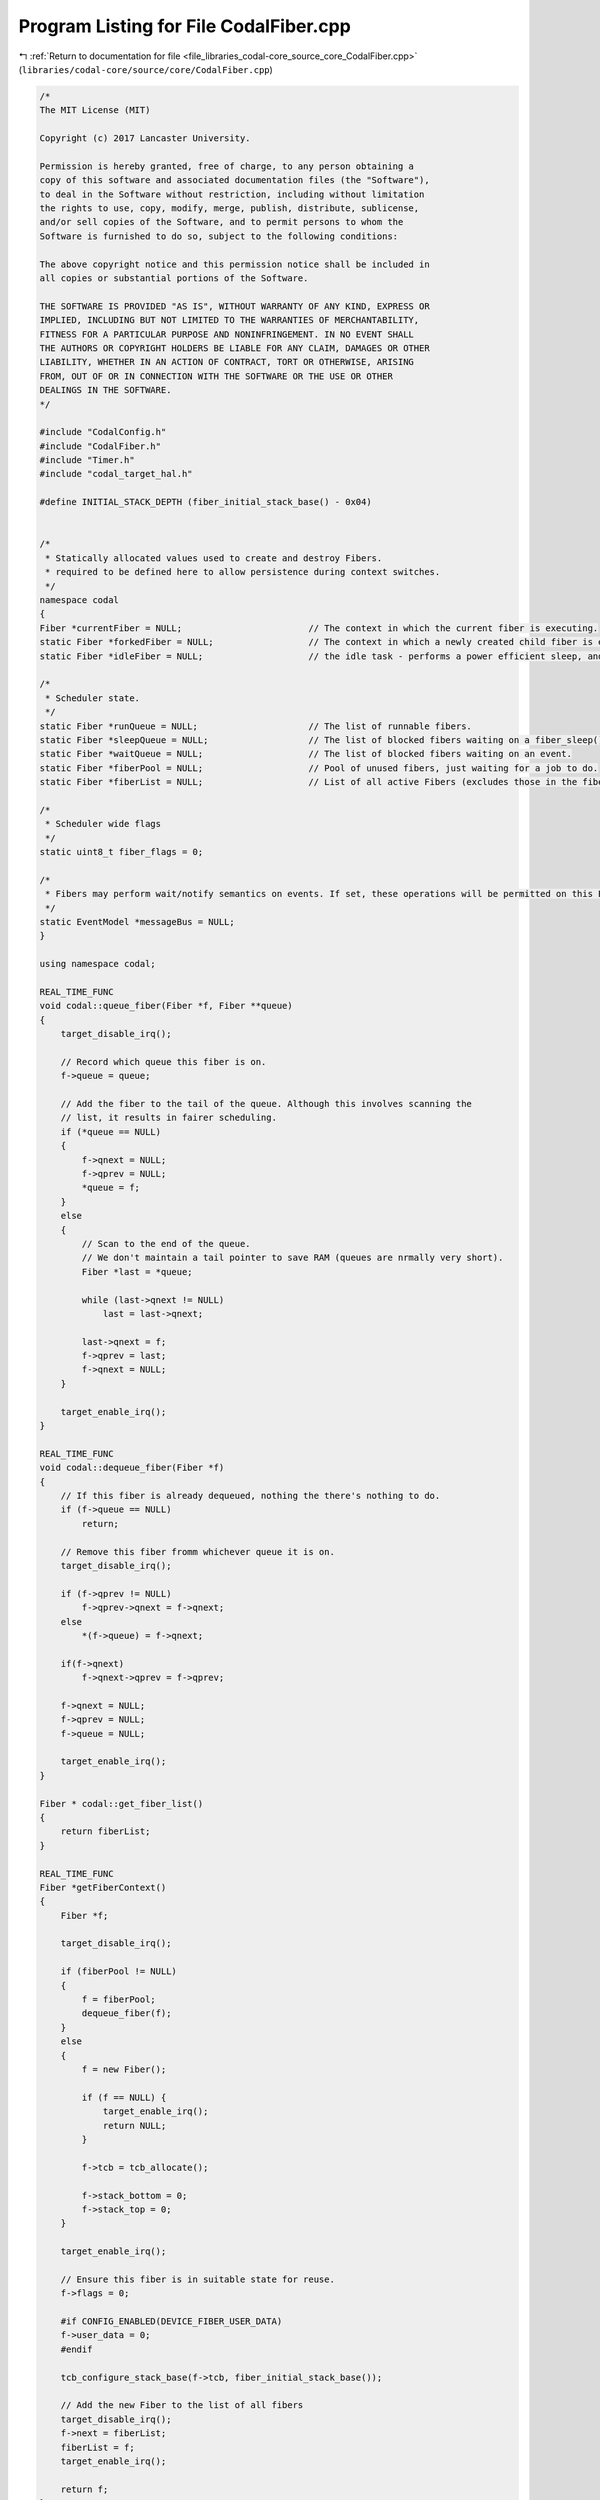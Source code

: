 
.. _program_listing_file_libraries_codal-core_source_core_CodalFiber.cpp:

Program Listing for File CodalFiber.cpp
=======================================

|exhale_lsh| :ref:`Return to documentation for file <file_libraries_codal-core_source_core_CodalFiber.cpp>` (``libraries/codal-core/source/core/CodalFiber.cpp``)

.. |exhale_lsh| unicode:: U+021B0 .. UPWARDS ARROW WITH TIP LEFTWARDS

.. code-block:: cpp

   /*
   The MIT License (MIT)
   
   Copyright (c) 2017 Lancaster University.
   
   Permission is hereby granted, free of charge, to any person obtaining a
   copy of this software and associated documentation files (the "Software"),
   to deal in the Software without restriction, including without limitation
   the rights to use, copy, modify, merge, publish, distribute, sublicense,
   and/or sell copies of the Software, and to permit persons to whom the
   Software is furnished to do so, subject to the following conditions:
   
   The above copyright notice and this permission notice shall be included in
   all copies or substantial portions of the Software.
   
   THE SOFTWARE IS PROVIDED "AS IS", WITHOUT WARRANTY OF ANY KIND, EXPRESS OR
   IMPLIED, INCLUDING BUT NOT LIMITED TO THE WARRANTIES OF MERCHANTABILITY,
   FITNESS FOR A PARTICULAR PURPOSE AND NONINFRINGEMENT. IN NO EVENT SHALL
   THE AUTHORS OR COPYRIGHT HOLDERS BE LIABLE FOR ANY CLAIM, DAMAGES OR OTHER
   LIABILITY, WHETHER IN AN ACTION OF CONTRACT, TORT OR OTHERWISE, ARISING
   FROM, OUT OF OR IN CONNECTION WITH THE SOFTWARE OR THE USE OR OTHER
   DEALINGS IN THE SOFTWARE.
   */
   
   #include "CodalConfig.h"
   #include "CodalFiber.h"
   #include "Timer.h"
   #include "codal_target_hal.h"
   
   #define INITIAL_STACK_DEPTH (fiber_initial_stack_base() - 0x04)
   
   
   /*
    * Statically allocated values used to create and destroy Fibers.
    * required to be defined here to allow persistence during context switches.
    */
   namespace codal
   {
   Fiber *currentFiber = NULL;                        // The context in which the current fiber is executing.
   static Fiber *forkedFiber = NULL;                  // The context in which a newly created child fiber is executing.
   static Fiber *idleFiber = NULL;                    // the idle task - performs a power efficient sleep, and system maintenance tasks.
   
   /*
    * Scheduler state.
    */
   static Fiber *runQueue = NULL;                     // The list of runnable fibers.
   static Fiber *sleepQueue = NULL;                   // The list of blocked fibers waiting on a fiber_sleep() operation.
   static Fiber *waitQueue = NULL;                    // The list of blocked fibers waiting on an event.
   static Fiber *fiberPool = NULL;                    // Pool of unused fibers, just waiting for a job to do.
   static Fiber *fiberList = NULL;                    // List of all active Fibers (excludes those in the fiberPool)
   
   /*
    * Scheduler wide flags
    */
   static uint8_t fiber_flags = 0;
   
   /*
    * Fibers may perform wait/notify semantics on events. If set, these operations will be permitted on this EventModel.
    */
   static EventModel *messageBus = NULL;
   }
   
   using namespace codal;
   
   REAL_TIME_FUNC
   void codal::queue_fiber(Fiber *f, Fiber **queue)
   {
       target_disable_irq();
   
       // Record which queue this fiber is on.
       f->queue = queue;
   
       // Add the fiber to the tail of the queue. Although this involves scanning the
       // list, it results in fairer scheduling.
       if (*queue == NULL)
       {
           f->qnext = NULL;
           f->qprev = NULL;
           *queue = f;
       }
       else
       {
           // Scan to the end of the queue.
           // We don't maintain a tail pointer to save RAM (queues are nrmally very short).
           Fiber *last = *queue;
   
           while (last->qnext != NULL)
               last = last->qnext;
   
           last->qnext = f;
           f->qprev = last;
           f->qnext = NULL;
       }
   
       target_enable_irq();
   }
   
   REAL_TIME_FUNC
   void codal::dequeue_fiber(Fiber *f)
   {
       // If this fiber is already dequeued, nothing the there's nothing to do.
       if (f->queue == NULL)
           return;
   
       // Remove this fiber fromm whichever queue it is on.
       target_disable_irq();
   
       if (f->qprev != NULL)
           f->qprev->qnext = f->qnext;
       else
           *(f->queue) = f->qnext;
   
       if(f->qnext)
           f->qnext->qprev = f->qprev;
   
       f->qnext = NULL;
       f->qprev = NULL;
       f->queue = NULL;
   
       target_enable_irq();
   }
   
   Fiber * codal::get_fiber_list()
   {
       return fiberList;
   }
   
   REAL_TIME_FUNC
   Fiber *getFiberContext()
   {
       Fiber *f;
   
       target_disable_irq();
   
       if (fiberPool != NULL)
       {
           f = fiberPool;
           dequeue_fiber(f);
       }
       else
       {
           f = new Fiber();
   
           if (f == NULL) {
               target_enable_irq();
               return NULL;
           }
   
           f->tcb = tcb_allocate();
   
           f->stack_bottom = 0;
           f->stack_top = 0;
       }
   
       target_enable_irq();
   
       // Ensure this fiber is in suitable state for reuse.
       f->flags = 0;
   
       #if CONFIG_ENABLED(DEVICE_FIBER_USER_DATA)
       f->user_data = 0;
       #endif
   
       tcb_configure_stack_base(f->tcb, fiber_initial_stack_base());
   
       // Add the new Fiber to the list of all fibers
       target_disable_irq();
       f->next = fiberList;
       fiberList = f;
       target_enable_irq();
   
       return f;
   }
   
   void codal::scheduler_init(EventModel &_messageBus)
   {
       // If we're already initialised, then nothing to do.
       if (fiber_scheduler_running())
           return;
   
           // Store a reference to the messageBus provided.
       // This parameter will be NULL if we're being run without a message bus.
       messageBus = &_messageBus;
   
       // Create a new fiber context
       currentFiber = getFiberContext();
   
       // Add ourselves to the run queue.
       queue_fiber(currentFiber, &runQueue);
   
       // Create the IDLE fiber.
       // Configure the fiber to directly enter the idle task.
       idleFiber = getFiberContext();
   
       tcb_configure_sp(idleFiber->tcb, INITIAL_STACK_DEPTH);
       tcb_configure_lr(idleFiber->tcb, (PROCESSOR_WORD_TYPE)&idle_task);
   
       if (messageBus)
       {
           // Register to receive events in the NOTIFY channel - this is used to implement wait-notify semantics
           messageBus->listen(DEVICE_ID_NOTIFY, DEVICE_EVT_ANY, scheduler_event, MESSAGE_BUS_LISTENER_IMMEDIATE);
           messageBus->listen(DEVICE_ID_NOTIFY_ONE, DEVICE_EVT_ANY, scheduler_event, MESSAGE_BUS_LISTENER_IMMEDIATE);
   
           system_timer_event_every_us(SCHEDULER_TICK_PERIOD_US, DEVICE_ID_SCHEDULER, DEVICE_SCHEDULER_EVT_TICK);
           messageBus->listen(DEVICE_ID_SCHEDULER, DEVICE_SCHEDULER_EVT_TICK, scheduler_tick, MESSAGE_BUS_LISTENER_IMMEDIATE);
       }
   
       fiber_flags |= DEVICE_SCHEDULER_RUNNING;
   }
   
   REAL_TIME_FUNC
   int codal::fiber_scheduler_running()
   {
       if (fiber_flags & DEVICE_SCHEDULER_RUNNING)
           return 1;
   
       return 0;
   }
   
   void codal::scheduler_tick(Event evt)
   {
       Fiber *f = sleepQueue;
       Fiber *t;
   
   #if !CONFIG_ENABLED(LIGHTWEIGHT_EVENTS)
       evt.timestamp /= 1000;
   #endif
   
       // Check the sleep queue, and wake up any fibers as necessary.
       while (f != NULL)
       {
           t = f->qnext;
   
           if (evt.timestamp >= f->context)
           {
               // Wakey wakey!
               dequeue_fiber(f);
               queue_fiber(f,&runQueue);
           }
   
           f = t;
       }
   }
   
   void codal::scheduler_event(Event evt)
   {
       Fiber *f = waitQueue;
       Fiber *t;
       int notifyOneComplete = 0;
   
       // This should never happen.
       // It is however, safe to simply ignore any events provided, as if no messageBus if recorded,
       // no fibers are permitted to block on events.
       if (messageBus == NULL)
           return;
   
       // Check the wait queue, and wake up any fibers as necessary.
       while (f != NULL)
       {
           t = f->qnext;
   
           // extract the event data this fiber is blocked on.
           uint16_t id = f->context & 0xFFFF;
           uint16_t value = (f->context & 0xFFFF0000) >> 16;
   
           // Special case for the NOTIFY_ONE channel...
           if ((evt.source == DEVICE_ID_NOTIFY_ONE && id == DEVICE_ID_NOTIFY) && (value == DEVICE_EVT_ANY || value == evt.value))
           {
               if (!notifyOneComplete)
               {
                   // Wakey wakey!
                   dequeue_fiber(f);
                   queue_fiber(f,&runQueue);
                   notifyOneComplete = 1;
               }
           }
   
           // Normal case.
           else if ((id == DEVICE_ID_ANY || id == evt.source) && (value == DEVICE_EVT_ANY || value == evt.value))
           {
               // Wakey wakey!
               dequeue_fiber(f);
               queue_fiber(f,&runQueue);
           }
   
           f = t;
       }
   
       // Unregister this event, as we've woken up all the fibers with this match.
       if (evt.source != DEVICE_ID_NOTIFY && evt.source != DEVICE_ID_NOTIFY_ONE)
           messageBus->ignore(evt.source, evt.value, scheduler_event);
   }
   
   static Fiber* handle_fob()
   {
       Fiber *f = currentFiber;
   
       // This is a blocking call, so if we're in a fork on block context,
       // it's time to spawn a new fiber...
       if (f->flags & DEVICE_FIBER_FLAG_FOB)
       {
           // Allocate a TCB from the new fiber. This will come from the tread pool if available,
           // else a new one will be allocated on the heap.
   
           if (!forkedFiber)
               forkedFiber = getFiberContext();
   
            // If we're out of memory, there's nothing we can do.
           // keep running in the context of the current thread as a best effort.
           if (forkedFiber != NULL) {
   #if CONFIG_ENABLED(DEVICE_FIBER_USER_DATA)
               forkedFiber->user_data = f->user_data;
               f->user_data = NULL;
   #endif
               f = forkedFiber;
           }
       }
       return f;
   }
   
   void codal::fiber_sleep(unsigned long t)
   {
       // If the scheduler is not running, then simply perform a spin wait and exit.
       if (!fiber_scheduler_running())
       {
           target_wait(t);
           return;
       }
   
       Fiber *f = handle_fob();
   
       // Calculate and store the time we want to wake up.
       f->context = system_timer_current_time() + t;
   
       // Remove fiber from the run queue
       dequeue_fiber(f);
   
       // Add fiber to the sleep queue. We maintain strict ordering here to reduce lookup times.
       queue_fiber(f, &sleepQueue);
   
       // Finally, enter the scheduler.
       schedule();
   }
   
   int codal::fiber_wait_for_event(uint16_t id, uint16_t value)
   {
       int ret = fiber_wake_on_event(id, value);
   
       if(ret == DEVICE_OK)
           schedule();
   
       return ret;
   }
   
   int codal::fiber_wake_on_event(uint16_t id, uint16_t value)
   {
       if (messageBus == NULL || !fiber_scheduler_running())
           return DEVICE_NOT_SUPPORTED;
   
       Fiber *f = handle_fob();
   
       // Encode the event data in the context field. It's handy having a 32 bit core. :-)
       f->context = (uint32_t)value << 16 | id;
   
       // Remove ourselves from the run queue
       dequeue_fiber(f);
   
       // Add ourselves to the sleep queue. We maintain strict ordering here to reduce lookup times.
       queue_fiber(f, &waitQueue);
   
       // Register to receive this event, so we can wake up the fiber when it happens.
       // Special case for the notify channel, as we always stay registered for that.
       if (id != DEVICE_ID_NOTIFY && id != DEVICE_ID_NOTIFY_ONE)
           messageBus->listen(id, value, scheduler_event, MESSAGE_BUS_LISTENER_IMMEDIATE);
   
       return DEVICE_OK;
   }
   
   #if CONFIG_ENABLED(DEVICE_FIBER_USER_DATA)
   #define HAS_THREAD_USER_DATA (currentFiber->user_data != NULL)
   #else
   #define HAS_THREAD_USER_DATA false
   #endif
   
   int codal::invoke(void (*entry_fn)(void))
   {
       // Validate our parameters.
       if (entry_fn == NULL)
           return DEVICE_INVALID_PARAMETER;
   
       if (!fiber_scheduler_running())
           return DEVICE_NOT_SUPPORTED;
   
       if (currentFiber->flags & (DEVICE_FIBER_FLAG_FOB | DEVICE_FIBER_FLAG_PARENT | DEVICE_FIBER_FLAG_CHILD) || HAS_THREAD_USER_DATA)
       {
           // If we attempt a fork on block whilst already in a fork on block context, or if the thread 
           // already has user data set, simply launch a fiber to deal with the request and we're done.
           create_fiber(entry_fn);
           return DEVICE_OK;
       }
   
       // Snapshot current context, but also update the Link Register to
       // refer to our calling function.
       save_register_context(currentFiber->tcb);
   
       // If we're here, there are two possibilities:
       // 1) We're about to attempt to execute the user code
       // 2) We've already tried to execute the code, it blocked, and we've backtracked.
   
       // If we're returning from the user function and we forked another fiber then cleanup and exit.
       if (currentFiber->flags & DEVICE_FIBER_FLAG_PARENT)
       {
           currentFiber->flags &= ~DEVICE_FIBER_FLAG_FOB;
           currentFiber->flags &= ~DEVICE_FIBER_FLAG_PARENT;
           return DEVICE_OK;
       }
   
       // Otherwise, we're here for the first time. Enter FORK ON BLOCK mode, and
       // execute the function directly. If the code tries to block, we detect this and
       // spawn a thread to deal with it.
       currentFiber->flags |= DEVICE_FIBER_FLAG_FOB;
       entry_fn();
       #if CONFIG_ENABLED(DEVICE_FIBER_USER_DATA)
       currentFiber->user_data = NULL;
       #endif
       currentFiber->flags &= ~DEVICE_FIBER_FLAG_FOB;
   
       // If this is is an exiting fiber that for spawned to handle a blocking call, recycle it.
       // The fiber will then re-enter the scheduler, so no need for further cleanup.
       if (currentFiber->flags & DEVICE_FIBER_FLAG_CHILD)
           release_fiber();
   
        return DEVICE_OK;
   }
   
   int codal::invoke(void (*entry_fn)(void *), void *param)
   {
       // Validate our parameters.
       if (entry_fn == NULL)
           return DEVICE_INVALID_PARAMETER;
   
       if (!fiber_scheduler_running())
           return DEVICE_NOT_SUPPORTED;
   
       if (currentFiber->flags & (DEVICE_FIBER_FLAG_FOB | DEVICE_FIBER_FLAG_PARENT | DEVICE_FIBER_FLAG_CHILD) || HAS_THREAD_USER_DATA)
       {
           // If we attempt a fork on block whilst already in a fork on block context, or if the thread 
           // already has user data set, simply launch a fiber to deal with the request and we're done.
           create_fiber(entry_fn, param);
           return DEVICE_OK;
       }
   
       // Snapshot current context, but also update the Link Register to
       // refer to our calling function.
       save_register_context(currentFiber->tcb);
   
       // If we're here, there are two possibilities:
       // 1) We're about to attempt to execute the user code
       // 2) We've already tried to execute the code, it blocked, and we've backtracked.
   
       // If we're returning from the user function and we forked another fiber then cleanup and exit.
       if (currentFiber->flags & DEVICE_FIBER_FLAG_PARENT)
       {
           currentFiber->flags &= ~DEVICE_FIBER_FLAG_FOB;
           currentFiber->flags &= ~DEVICE_FIBER_FLAG_PARENT;
           return DEVICE_OK;
       }
   
       // Otherwise, we're here for the first time. Enter FORK ON BLOCK mode, and
       // execute the function directly. If the code tries to block, we detect this and
       // spawn a thread to deal with it.
       currentFiber->flags |= DEVICE_FIBER_FLAG_FOB;
       entry_fn(param);
       #if CONFIG_ENABLED(DEVICE_FIBER_USER_DATA)
       currentFiber->user_data = NULL;
       #endif
       currentFiber->flags &= ~DEVICE_FIBER_FLAG_FOB;
   
       // If this is is an exiting fiber that for spawned to handle a blocking call, recycle it.
       // The fiber will then re-enter the scheduler, so no need for further cleanup.
       if (currentFiber->flags & DEVICE_FIBER_FLAG_CHILD)
           release_fiber(param);
   
       return DEVICE_OK;
   }
   
   void codal::launch_new_fiber(void (*ep)(void), void (*cp)(void))
   {
       // Execute the thread's entrypoint
       ep();
   
       // Execute the thread's completion routine;
       cp();
   
       // If we get here, then the completion routine didn't recycle the fiber... so do it anyway. :-)
       release_fiber();
   }
   
   void codal::launch_new_fiber_param(void (*ep)(void *), void (*cp)(void *), void *pm)
   {
       // Execute the thread's entrypoint.
       ep(pm);
   
       // Execute the thread's completion routine.
       cp(pm);
   
       // If we get here, then the completion routine didn't recycle the fiber... so do it anyway. :-)
       release_fiber(pm);
   }
   
   
   Fiber *__create_fiber(uint32_t ep, uint32_t cp, uint32_t pm, int parameterised)
   {
       // Validate our parameters.
       if (ep == 0 || cp == 0)
           return NULL;
   
       // Allocate a TCB from the new fiber. This will come from the fiber pool if available,
       // else a new one will be allocated on the heap.
       Fiber *newFiber = getFiberContext();
   
       // If we're out of memory, there's nothing we can do.
       if (newFiber == NULL)
           return NULL;
   
       tcb_configure_args(newFiber->tcb, ep, cp, pm);
       tcb_configure_sp(newFiber->tcb, INITIAL_STACK_DEPTH);
       tcb_configure_lr(newFiber->tcb, parameterised ? (PROCESSOR_WORD_TYPE) &launch_new_fiber_param : (PROCESSOR_WORD_TYPE) &launch_new_fiber);
   
       // Add new fiber to the run queue.
       queue_fiber(newFiber, &runQueue);
   
       return newFiber;
   }
   
   Fiber *codal::create_fiber(void (*entry_fn)(void), void (*completion_fn)(void))
   {
       if (!fiber_scheduler_running())
           return NULL;
   
       return __create_fiber((uint32_t) entry_fn, (uint32_t)completion_fn, 0, 0);
   }
   
   Fiber *codal::create_fiber(void (*entry_fn)(void *), void *param, void (*completion_fn)(void *))
   {
       if (!fiber_scheduler_running())
           return NULL;
   
       return __create_fiber((uint32_t) entry_fn, (uint32_t)completion_fn, (uint32_t) param, 1);
   }
   
   void codal::release_fiber(void *)
   {
       if (!fiber_scheduler_running())
           return;
   
       release_fiber();
   }
   
   REAL_TIME_FUNC
   void codal::release_fiber(void)
   {
       if (!fiber_scheduler_running())
           return;
   
       // Remove ourselves form the runqueue.
       dequeue_fiber(currentFiber);
   
       // Add ourselves to the list of free fibers
       queue_fiber(currentFiber, &fiberPool);
   
       // limit the number of fibers in the pool
       int numFree = 0;
       for (Fiber *p = fiberPool; p; p = p->qnext) {
           if (!p->qnext && numFree > 3) {
               p->qprev->qnext = NULL;
               free(p->tcb);
               free((void *)p->stack_bottom);
               memset(p, 0, sizeof(*p));
               free(p);
               break;
           }
           numFree++;
       }
   
       // Reset fiber state, to ensure it can be safely reused.
       currentFiber->flags = 0;
       tcb_configure_stack_base(currentFiber->tcb, fiber_initial_stack_base());
   
       // Remove the fiber from the list of active fibers
       target_disable_irq();
       if (fiberList == currentFiber)
       {
           fiberList = fiberList->next;
       }
       else
       {
           Fiber *p = fiberList;
   
           while (p)
           {
               if (p->next == currentFiber)
               {
                   p->next = currentFiber->next;
                   break;
               }
   
               p = p->next;
           }
       }
       target_enable_irq();
   
       // Find something else to do!
       schedule();
   }
   
   void codal::verify_stack_size(Fiber *f)
   {
       // Ensure the stack buffer is large enough to hold the stack Reallocate if necessary.
       PROCESSOR_WORD_TYPE stackDepth;
       PROCESSOR_WORD_TYPE bufferSize;
   
       // Calculate the stack depth.
       stackDepth = tcb_get_stack_base(f->tcb) - (PROCESSOR_WORD_TYPE)get_current_sp();
   
       // Calculate the size of our allocated stack buffer
       bufferSize = f->stack_top - f->stack_bottom;
   
       // If we're too small, increase our buffer size.
       if (bufferSize < stackDepth)
       {
           // We are only here, when the current stack is the stack of fiber [f].
           // Make sure the contents of [currentFiber] variable reflects that, otherwise
           // an external memory allocator might get confused when scanning fiber stacks.
           Fiber *prevCurrFiber = currentFiber;
           currentFiber = f;
   
           // GCC would normally assume malloc() and free() can't access currentFiber variable
           // and thus skip emitting the store above.
           // We invoke an external function that GCC knows nothing about (any function will do)
           // to force GCC to emit the store.
           get_current_sp();
   
           // To ease heap churn, we choose the next largest multple of 32 bytes.
           bufferSize = (stackDepth + 32) & 0xffffffe0;
   
           // Release the old memory
           if (f->stack_bottom != 0)
               free((void *)f->stack_bottom);
   
           // Allocate a new one of the appropriate size.
           f->stack_bottom = (PROCESSOR_WORD_TYPE)malloc(bufferSize);
   
           // Recalculate where the top of the stack is and we're done.
           f->stack_top = f->stack_bottom + bufferSize;
   
           currentFiber = prevCurrFiber;
       }
   }
   
   int codal::scheduler_runqueue_empty()
   {
       return (runQueue == NULL);
   }
   
   int codal::scheduler_waitqueue_empty()
   {
       return (waitQueue == NULL);
   }
   
   void codal::schedule()
   {
       if (!fiber_scheduler_running())
           return;
   
       // First, take a reference to the currently running fiber;
       Fiber *oldFiber = currentFiber;
   
       // First, see if we're in Fork on Block context. If so, we simply want to store the full context
       // of the currently running thread in a newly created fiber, and restore the context of the
       // currently running fiber, back to the point where it entered FOB.
   
       if (currentFiber->flags & DEVICE_FIBER_FLAG_FOB)
       {
           // Record that the fibers have a parent/child relationship
           currentFiber->flags |= DEVICE_FIBER_FLAG_PARENT;
           forkedFiber->flags |= DEVICE_FIBER_FLAG_CHILD;
   
           // Define the stack base of the forked fiber to be align with the entry point of the parent fiber
           tcb_configure_stack_base(forkedFiber->tcb, tcb_get_sp(currentFiber->tcb));
   
           // Ensure the stack allocation of the new fiber is large enough
           verify_stack_size(forkedFiber);
   
           // Store the full context of this fiber.
           save_context(forkedFiber->tcb, forkedFiber->stack_top);
   
           // Indicate that we have completed spawning a new fiber
           forkedFiber = NULL;
   
           // We may now be either the newly created thread, or the one that created it.
           // if the DEVICE_FIBER_FLAG_PARENT flag is still set, we're the old thread, so
           // restore the current fiber to its stored context and we're done.
           if (currentFiber->flags & DEVICE_FIBER_FLAG_PARENT)
               restore_register_context(currentFiber->tcb);
   
           // If we're the new thread, we must have been unblocked by the scheduler, so simply return
           // and continue processing.
           return;
       }
   
       // We're in a normal scheduling context, so perform a round robin algorithm across runnable fibers.
       // OK - if we've nothing to do, then run the IDLE task (power saving sleep)
       if (runQueue == NULL)
           currentFiber = idleFiber;
   
       else if (currentFiber->queue == &runQueue)
           // If the current fiber is on the run queue, round robin.
           currentFiber = currentFiber->qnext == NULL ? runQueue : currentFiber->qnext;
   
       else
           // Otherwise, just pick the head of the run queue.
           currentFiber = runQueue;
   
       if (currentFiber == idleFiber && oldFiber->flags & DEVICE_FIBER_FLAG_DO_NOT_PAGE)
       {
           // Run the idle task right here using the old fiber's stack.
           // Keep idling while the runqueue is empty, or there is data to process.
   
           // Run in the context of the original fiber, to preserve state of flags...
           // as we are running on top of this fiber's stack.
           currentFiber = oldFiber;
   
           do
           {
               idle();
           }
           while (runQueue == NULL);
   
           // Switch to a non-idle fiber.
           // If this fiber is the same as the old one then there'll be no switching at all.
           currentFiber = runQueue;
       }
   
       // Swap to the context of the chosen fiber, and we're done.
       // Don't bother with the overhead of switching if there's only one fiber on the runqueue!
       if (currentFiber != oldFiber)
       {
   
           // Special case for the idle task, as we don't maintain a stack context (just to save memory).
           if (currentFiber == idleFiber)
           {
               tcb_configure_sp(idleFiber->tcb, INITIAL_STACK_DEPTH);
               tcb_configure_lr(idleFiber->tcb, (PROCESSOR_WORD_TYPE)&idle_task);
           }
   
           // If we're returning for IDLE or our last fiber has been destroyed, we don't need to waste time
           // saving the processor context - Just swap in the new fiber, and discard changes to stack and register context.
           if (oldFiber == idleFiber || oldFiber->queue == &fiberPool)
           {
               swap_context(NULL, 0, currentFiber->tcb, currentFiber->stack_top);
           }
           else
           {
               // Ensure the stack allocation of the fiber being scheduled out is large enough
               verify_stack_size(oldFiber);
   
               // Schedule in the new fiber.
               swap_context(oldFiber->tcb, oldFiber->stack_top, currentFiber->tcb, currentFiber->stack_top);
           }
       }
   }
   
   void codal::idle()
   {
       // Prevent an idle loop of death:
       // We will return to idle after processing any idle events that add anything
       // to our run queue, we use the DEVICE_SCHEDULER_IDLE flag to determine this
       // scenario.
       if(!(fiber_flags & DEVICE_SCHEDULER_IDLE))
       {
           fiber_flags |= DEVICE_SCHEDULER_IDLE;
           Event(DEVICE_ID_SCHEDULER, DEVICE_SCHEDULER_EVT_IDLE);
       }
   
       // If the above did create any useful work, enter power efficient sleep.
       if(scheduler_runqueue_empty())
       {
           // unset our DEVICE_SCHEDULER_IDLE flag, we have processed all of the events
           // because we enforce MESSAGE_BUS_LISTENER_IMMEDIATE for listeners placed
           // on the scheduler.
           fiber_flags &= ~DEVICE_SCHEDULER_IDLE;
           target_scheduler_idle();
       }
   }
   
   void codal::idle_task()
   {
       while(1)
       {
           idle();
           schedule();
       }
   }
   
   int codal::fiber_scheduler_get_deepsleep_pending()
   {
       return fiber_flags & DEVICE_SCHEDULER_DEEPSLEEP ? 1 : 0;
   }
   
   void codal::fiber_scheduler_set_deepsleep_pending( int pending)
   {
       if ( pending)
           fiber_flags |= DEVICE_SCHEDULER_DEEPSLEEP;
       else
           fiber_flags &= ~DEVICE_SCHEDULER_DEEPSLEEP;
   }
   
   FiberLock::FiberLock( int initial )
   {
       queue = NULL;
       locked = 0-initial;
   }
   
   FiberLock::FiberLock() : FiberLock( 0 ) {}
   
   REAL_TIME_FUNC
   void FiberLock::wait()
   {
       // If the scheduler is not running, then simply exit, as we're running monothreaded.
       if (!fiber_scheduler_running())
           return;
   
       target_disable_irq();
       int l = ++locked;
       target_enable_irq();
   
       if (l > 1)
       {
           // wait() is a blocking call, so if we're in a fork on block context,
           // it's time to spawn a new fiber...
           Fiber *f = handle_fob();
   
           // Remove fiber from the run queue
           dequeue_fiber(f);
   
           // Add fiber to the sleep queue. We maintain strict ordering here to reduce lookup times.
           queue_fiber(f, &queue);
   
           // Check if we've been raced by something running in interrupt context.
           // Note this is safe, as no IRQ can wait() and as we are non-preemptive, neither could any other fiber.
           // It is possible that and IRQ has performed a notify() operation however.
           // If so, put ourself back on the run queue and spin the scheduler (in case we performed a fork-on-block)
           target_disable_irq();
           if (locked < l)
           {
               // Remove fiber from the run queue
               dequeue_fiber(f);
   
               // Add fiber to the sleep queue. We maintain strict ordering here to reduce lookup times.
               queue_fiber(f, &runQueue);
           }
           target_enable_irq();
   
           // Finally, enter the scheduler.
           schedule();
       }
   }
   
   void FiberLock::notify()
   {
       Fiber *f = queue;
   
       if (f)
       {
           dequeue_fiber(f);
           queue_fiber(f, &runQueue);
       }
   
       // This allows the lock to reach into the negative, to allow limited access to an
       // access constrained resource
       locked--;
   }
   
   void FiberLock::notifyAll( int reset )
   {
       Fiber *f = queue;
   
       while (f)
       {
           dequeue_fiber(f);
           queue_fiber(f, &runQueue);
           f = queue;
       }
   
       locked = reset;
   }
   
   int FiberLock::getWaitCount()
   {
       Fiber *f = queue;
       int count = 0;
   
       while (f)
       {
           count++;
           f = f->qnext;
       }
   
       return count;
   }
